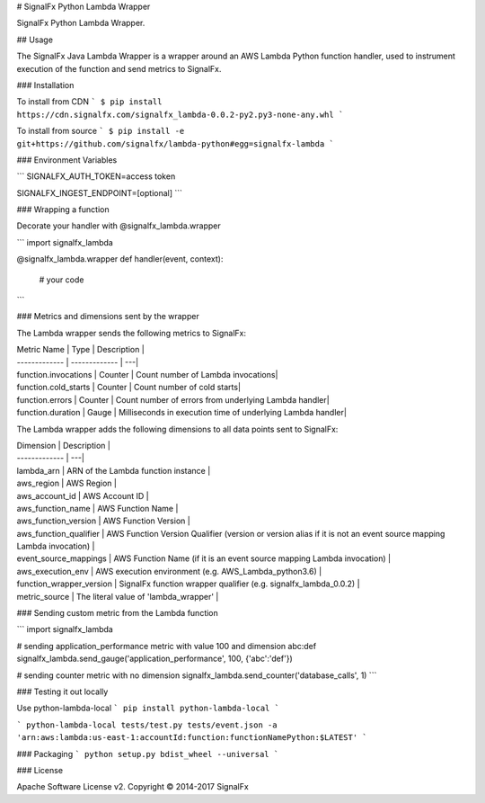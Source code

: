 # SignalFx Python Lambda Wrapper

SignalFx Python Lambda Wrapper.

## Usage

The SignalFx Java Lambda Wrapper is a wrapper around an AWS Lambda Python function handler, used to instrument execution of the function and send metrics to SignalFx.

### Installation

To install from CDN
```
$ pip install https://cdn.signalfx.com/signalfx_lambda-0.0.2-py2.py3-none-any.whl
```


To install from source
```
$ pip install -e git+https://github.com/signalfx/lambda-python#egg=signalfx-lambda
```

### Environment Variables

```
SIGNALFX_AUTH_TOKEN=access token

SIGNALFX_INGEST_ENDPOINT=[optional]
```

### Wrapping a function

Decorate your handler with @signalfx_lambda.wrapper

```
import signalfx_lambda

@signalfx_lambda.wrapper
def handler(event, context):
    # your code
```

### Metrics and dimensions sent by the wrapper

The Lambda wrapper sends the following metrics to SignalFx:

| Metric Name  | Type | Description |
| ------------- | ------------- | ---|
| function.invocations  | Counter  | Count number of Lambda invocations|
| function.cold_starts  | Counter  | Count number of cold starts|
| function.errors  | Counter  | Count number of errors from underlying Lambda handler|
| function.duration  | Gauge  | Milliseconds in execution time of underlying Lambda handler|

The Lambda wrapper adds the following dimensions to all data points sent to SignalFx:

| Dimension | Description |
| ------------- | ---|
| lambda_arn  | ARN of the Lambda function instance |
| aws_region  | AWS Region  |
| aws_account_id | AWS Account ID  |
| aws_function_name  | AWS Function Name |
| aws_function_version  | AWS Function Version |
| aws_function_qualifier  | AWS Function Version Qualifier (version or version alias if it is not an event source mapping Lambda invocation) |
| event_source_mappings  | AWS Function Name (if it is an event source mapping Lambda invocation) |
| aws_execution_env  | AWS execution environment (e.g. AWS_Lambda_python3.6) |
| function_wrapper_version  | SignalFx function wrapper qualifier (e.g. signalfx_lambda_0.0.2) |
| metric_source | The literal value of 'lambda_wrapper' |

### Sending custom metric from the Lambda function

```
import signalfx_lambda

# sending application_performance metric with value 100 and dimension abc:def
signalfx_lambda.send_gauge('application_performance', 100, {'abc':'def'})

# sending counter metric with no dimension
signalfx_lambda.send_counter('database_calls', 1)
```

### Testing it out locally

Use python-lambda-local
```
pip install python-lambda-local
```

```
python-lambda-local tests/test.py tests/event.json -a 'arn:aws:lambda:us-east-1:accountId:function:functionNamePython:$LATEST'
```

### Packaging
```
python setup.py bdist_wheel --universal
```

### License

Apache Software License v2. Copyright © 2014-2017 SignalFx

